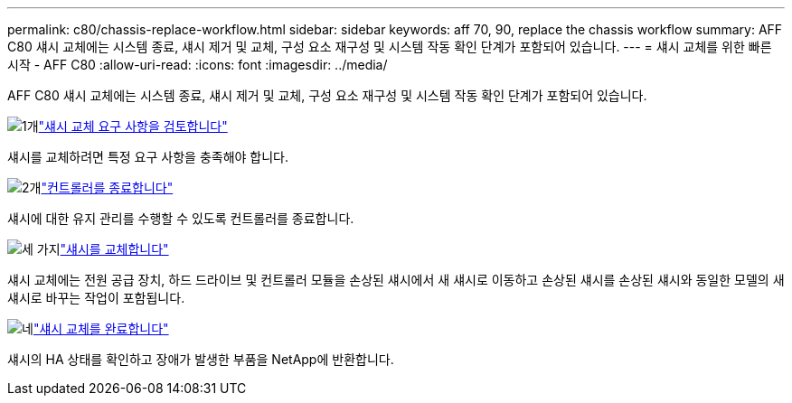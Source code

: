 ---
permalink: c80/chassis-replace-workflow.html 
sidebar: sidebar 
keywords: aff 70, 90, replace the chassis workflow 
summary: AFF C80 섀시 교체에는 시스템 종료, 섀시 제거 및 교체, 구성 요소 재구성 및 시스템 작동 확인 단계가 포함되어 있습니다. 
---
= 섀시 교체를 위한 빠른 시작 - AFF C80
:allow-uri-read: 
:icons: font
:imagesdir: ../media/


[role="lead"]
AFF C80 섀시 교체에는 시스템 종료, 섀시 제거 및 교체, 구성 요소 재구성 및 시스템 작동 확인 단계가 포함되어 있습니다.

.image:https://raw.githubusercontent.com/NetAppDocs/common/main/media/number-1.png["1개"]link:chassis-replace-requirements.html["섀시 교체 요구 사항을 검토합니다"]
[role="quick-margin-para"]
섀시를 교체하려면 특정 요구 사항을 충족해야 합니다.

.image:https://raw.githubusercontent.com/NetAppDocs/common/main/media/number-2.png["2개"]link:chassis-replace-shutdown.html["컨트롤러를 종료합니다"]
[role="quick-margin-para"]
섀시에 대한 유지 관리를 수행할 수 있도록 컨트롤러를 종료합니다.

.image:https://raw.githubusercontent.com/NetAppDocs/common/main/media/number-3.png["세 가지"]link:chassis-replace-move-hardware.html["섀시를 교체합니다"]
[role="quick-margin-para"]
섀시 교체에는 전원 공급 장치, 하드 드라이브 및 컨트롤러 모듈을 손상된 섀시에서 새 섀시로 이동하고 손상된 섀시를 손상된 섀시와 동일한 모델의 새 섀시로 바꾸는 작업이 포함됩니다.

.image:https://raw.githubusercontent.com/NetAppDocs/common/main/media/number-4.png["네"]link:chassis-replace-complete-system-restore-rma.html["섀시 교체를 완료합니다"]
[role="quick-margin-para"]
섀시의 HA 상태를 확인하고 장애가 발생한 부품을 NetApp에 반환합니다.
